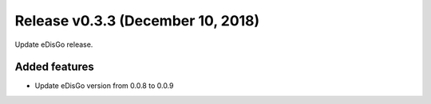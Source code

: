 Release v0.3.3 (December 10, 2018)
++++++++++++++++++++++++++++++++++

Update eDisGo release.

Added features
--------------

* Update eDisGo version from 0.0.8 to 0.0.9

